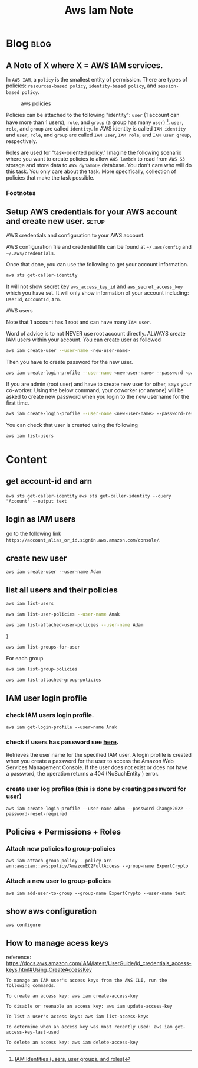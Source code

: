 #+title: Aws Iam Note
#+hugo_base_dir: /home/awannaphasch2016/org/projects/sideprojects/website/my-website/hugo/quickstart
#+filetags: iam

* Blog :blog:
** A Note of X where X = AWS IAM services.
:PROPERTIES:
:EXPORT_FILE_NAME: A Note of X where X = AWS IAM services.
:ID:       90da68e3-9478-4255-b787-f753111f668b
:END:

In =AWS IAM=, a =policy= is the smallest entity of permission. There are types of policies: =resources-based policy=, =identity-based policy=, and =session-based policy=.

#+name: aws_policies
#+caption: aws policies
#+attr_html: :width 500px
[[file:./images/screenshot_20220711_154129.png]]

Policies can be attached to the following "identity": =user= (1 account can have more than 1 users), =role=, and =group= (a group has many =user=) [fn:1]. =user=, =role=, and =group= are called =identity=. In AWS identity is called =IAM identity= and =user=, =role=, and =group= are called =IAM user=, =IAM role=, and =IAM user group=, respectively.

Roles are used for "task-oriented policy." Imagine the following scenario where you want to create policies to allow =AWS lambda= to read from =AWS S3= storage and store data to =AWS dynamoDB= database. You don't care who will do this task. You only care about the task. More specifically, collection of policies that make the task possible.

*** Footnotes

[fn:1] [[https://docs.aws.amazon.com/IAM/latest/UserGuide/id.html][IAM Identities (users, user groups, and roles)]]
** Setup AWS credentials for your AWS account and create new user. :setup:
:PROPERTIES:
:EXPORT_FILE_NAME: Setup AWS credentials for your AWS account and create new user.
:END:

**** AWS credentials and configuration to your AWS account.
AWS configuration file and credential file can be found at =~/.aws/config= and =~/.aws/credentials=.

Once that done, you can use the following to get your account information.
#+BEGIN_SRC sh :noeval
aws sts get-caller-identity
#+END_SRC

It will not show secret key =aws_access_key_id= and =aws_secret_access_key= which you have set. It will only show information of your account including: =UserId=, =AccountId=, =Arn=.

**** AWS users
Note that 1 account has 1 root and can have many =IAM user=.

Word of advice is to not NEVER use root account directly. ALWAYS create IAM users within your account. You can create user as followed
#+BEGIN_SRC sh :noeval
aws iam create-user --user-name <new-user-name>
#+END_SRC

Then you have to create password for the new user.
#+BEGIN_SRC sh :noeval
aws iam create-login-profile --user-name <new-user-name> --password <password>
#+END_SRC

If you are admin (root user) and have to create new user for other, says your co-worker. Using the below command, your coworker (or anyone) will be asked to create new password when you login to the new username for the first time.
#+BEGIN_SRC sh :noeval
aws iam create-login-profile --user-name <new-user-name> --password-reset-required --password <password-to-be-changed>
#+END_SRC

You can check that user is created using the following
#+BEGIN_SRC sh :noeval
aws iam list-users
#+END_SRC


* Content
** get account-id and arn
~aws sts get-caller-identity~
~aws sts get-caller-identity --query "Account" --output text~
** login as IAM users
go to the following link =https://account_alias_or_id.signin.aws.amazon.com/console/=.
** create new user
~aws iam create-user --user-name Adam~
** list all users and their policies
:PROPERTIES:
:ID:       9efd3ec7-ffbe-4afb-b9c5-70ac80ee5d9c
:END:
#+BEGIN_SRC sh :results raw
aws iam list-users
#+END_SRC

#+BEGIN_SRC sh :results raw
aws iam list-user-policies --user-name Anak
#+END_SRC

#+BEGIN_SRC sh :results raw
aws iam list-attached-user-policies --user-name Adam
#+END_SRC
}

#+BEGIN_SRC sh :results raw
aws iam list-groups-for-user
#+END_SRC

For each group
#+BEGIN_SRC sh :results raw
aws iam list-group-policies
#+END_SRC

#+BEGIN_SRC sh :results raw
aws iam list-attached-group-policies
#+END_SRC

** IAM user login profile
*** check IAM users login profile.
~aws iam get-login-profile --user-name Anak~
*** check if users has password see [[https://awsbytes.com/how-to-check-if-an-iam-user-has-a-login-profilepassword/][here]].
Retrieves the user name for the specified IAM user. A login profile is created when you create a password for the user to access the Amazon Web Services Management Console. If the user does not exist or does not have a password, the operation returns a 404 (NoSuchEntity ) error.
*** create user log profiles (this is done by creating password for user)
 ~aws iam create-login-profile --user-name Adam --password Change2022 --password-reset-required~
** Policies + Permissions + Roles
*** Attach new policies to group-policies
~aws iam attach-group-policy --policy-arn arn:aws:iam::aws:policy/AmazonEC2FullAccess --group-name ExpertCrypto~
*** Attach a new user to group-policies
~aws iam add-user-to-group --group-name ExpertCrypto --user-name test~
** show aws configuration
~aws configure~
** How to manage acess keys
:PROPERTIES:
:ID:       8c2202eb-4c41-4abb-a963-ff442a0710d6
:END:
reference: https://docs.aws.amazon.com/IAM/latest/UserGuide/id_credentials_access-keys.html#Using_CreateAccessKey
#+BEGIN_SRC
To manage an IAM user's access keys from the AWS CLI, run the following commands.

To create an access key: aws iam create-access-key

To disable or reenable an access key: aws iam update-access-key

To list a user's access keys: aws iam list-access-keys

To determine when an access key was most recently used: aws iam get-access-key-last-used

To delete an access key: aws iam delete-access-key
#+END_SRC
